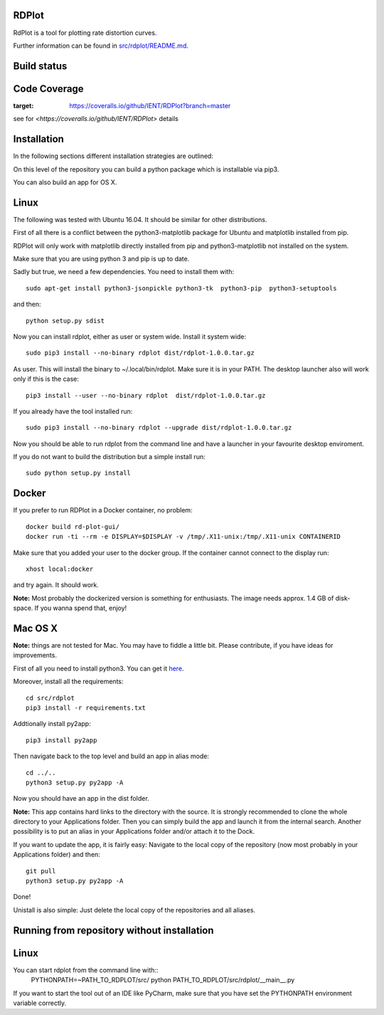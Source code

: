RDPlot 
=======================

RdPlot is a tool for plotting rate distortion curves.  

Further information can be found in `src/rdplot/README.md
<https://github.com/IENT/RDPlot/blob/master/src/rdplot/README.md>`_.

Build status
=======================
.. image:: https://ci.appveyor.com/api/projects/status/y4gvft2pb3vmm4qe/branch/master?svg=true

Code Coverage
=======================
.. image:: https://coveralls.io/repos/github/IENT/RDPlot/badge.svg?branch=master
:target: https://coveralls.io/github/IENT/RDPlot?branch=master
see for  `<https://coveralls.io/github/IENT/RDPlot>` details

Installation
========================

In the following sections different installation strategies are outlined:

On this level of the repository you can build a python package which is 
installable via pip3.

You can also build an app for OS X.

Linux 
=======================

The following was tested with Ubuntu 16.04. It should be similar for other
distributions.

First of all there is a conflict between the python3-matplotlib package for
Ubuntu and matplotlib installed from pip. 

RDPlot will only work with matplotlib
directly installed from pip and python3-matplotlib not installed on the system.

Make sure that you are using python 3 and pip is up to date.

Sadly but true, we need a few dependencies.  
You need to install them with::

    sudo apt-get install python3-jsonpickle python3-tk  python3-pip  python3-setuptools
    
and then::

    python setup.py sdist

Now you can install rdplot, either as user or system wide.
Install it system wide::

    sudo pip3 install --no-binary rdplot dist/rdplot-1.0.0.tar.gz

As user. This will install the binary to ~/.local/bin/rdplot. Make sure it is 
in your PATH. The desktop launcher also will work only if this is the case::

   pip3 install --user --no-binary rdplot  dist/rdplot-1.0.0.tar.gz

If you already have the tool installed run::

     sudo pip3 install --no-binary rdplot --upgrade dist/rdplot-1.0.0.tar.gz 
     
     
Now you should be able to run rdplot from the command line and have a
launcher in your favourite desktop enviroment.

If you do not want to build the distribution but a simple install run::
    
    sudo python setup.py install
    
Docker
=======================
If you prefer to run RDPlot in a Docker container, no problem::
    
    docker build rd-plot-gui/
    docker run -ti --rm -e DISPLAY=$DISPLAY -v /tmp/.X11-unix:/tmp/.X11-unix CONTAINERID
    
Make sure that you added your user to the docker group. If the container cannot connect to the display run::
    
    xhost local:docker
    
and try again. It should work.

**Note:** Most probably the dockerized version is something for enthusiasts. 
The image needs approx. 1.4 GB of disk-space. If you wanna spend that, enjoy!

Mac OS X
=======================

**Note:** things are not tested for Mac. You may have to fiddle a little bit.
Please contribute, if you have ideas for improvements.

First of all you need to install python3.
You can get it `here  
<https://www.python.org/downloads/>`_. 

Moreover, install all the requirements::
    
    cd src/rdplot
    pip3 install -r requirements.txt

Addtionally install py2app::
    
    pip3 install py2app

Then navigate back to the top level and build an app in alias mode::
    
    cd ../..
    python3 setup.py py2app -A
    
Now you should have an app in the dist folder.

**Note:** This app contains hard links to the directory with the source.
It is strongly recommended to clone the whole directory to your Applications folder.
Then you can simply build the app and launch it from the internal search.
Another possibility is to put an alias in your Applications folder and/or attach it to the Dock.

If you want to update the app, it is fairly easy:
Navigate to the local copy of the repository (now most probably in your Applications folder) and then::

    git pull
    python3 setup.py py2app -A
    
Done!

Unistall is also simple: Just delete the local copy of the repositories and all aliases.
    


Running from repository without installation
========================

Linux 
=======================

You can start rdplot from the command line with::
    PYTHONPATH=~PATH_TO_RDPLOT/src/ python PATH_TO_RDPLOT/src/rdplot/__main__.py
    
If you want to start the tool out of an IDE like PyCharm, make sure that you have set the PYTHONPATH environment variable correctly.

